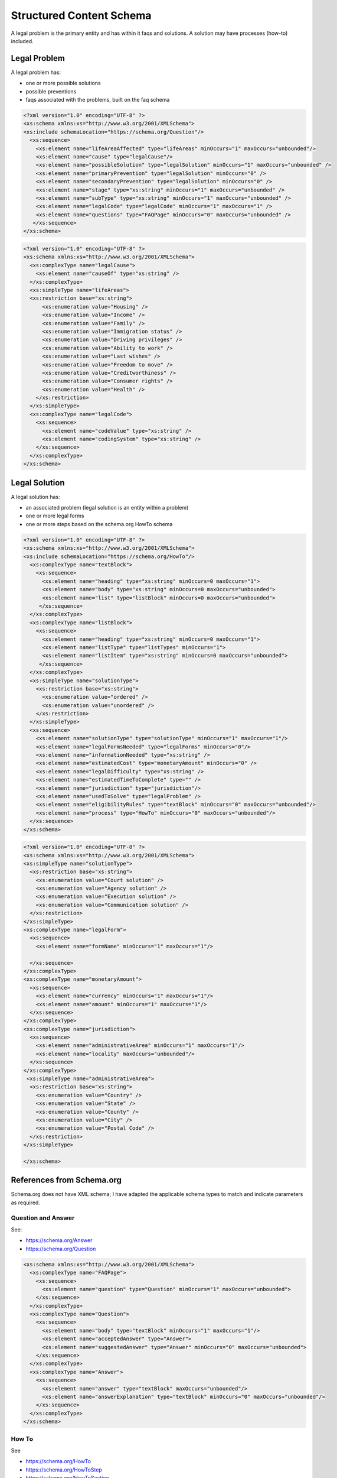 ==========================
Structured Content Schema
==========================


A legal problem is the primary entity and has within it faqs and solutions.  A solution may have processes (how-to) included.

Legal Problem
===============
A legal problem has:

* one or more possible solutions
* possible preventions
* faqs associated with the problems, built on the faq schema

.. code-block:: xml

   <?xml version="1.0" encoding="UTF-8" ?>
   <xs:schema xmlns:xs="http://www.w3.org/2001/XMLSchema">
   <xs:include schemaLocation="https://schema.org/Question"/>
     <xs:sequence>
       <xs:element name="lifeAreaAffected" type="lifeAreas" minOccurs="1" maxOccurs="unbounded"/>
       <xs:element name="cause" type="legalCause"/>
       <xs:element name="possibleSolution" type="legalSolution" minOccurs="1" maxOccurs="unbounded" />
       <xs:element name="primaryPrevention" type="legalSolution" minOccurs="0" />
       <xs:element name="secondaryPrevention" type="legalSolution" minOccurs="0" />
       <xs:element name="stage" type="xs:string" minOccurs="1" maxOccurs="unbounded" />
       <xs:element name="subType" type="xs:string" minOccurs="1" maxOccurs="unbounded" />
       <xs:element name="legalCode" type="legalCode" minOccurs="1" maxOccurs="1" />
       <xs:element name="questions" type="FAQPage" minOccurs="0" maxOccurs="unbounded" />
      </xs:sequence>
   </xs:schema>  
  
.. code-block:: xml

   <?xml version="1.0" encoding="UTF-8" ?>
   <xs:schema xmlns:xs="http://www.w3.org/2001/XMLSchema">
     <xs:complexType name="legalCause">
       <xs:element name="causeOf" type="xs:string" />
     </xs:complexType>
     <xs:simpleType name="lifeAreas">
     <xs:restriction base="xs:string">
         <xs:enumeration value="Housing" />
         <xs:enumeration value="Income" />
         <xs:enumeration value="Family" />
         <xs:enumeration value="Immigration status" />
         <xs:enumeration value="Driving privileges" />
         <xs:enumeration value="Ability to work" />
         <xs:enumeration value="Last wishes" />
         <xs:enumeration value="Freedom to move" />
         <xs:enumeration value="Creditworthiness" />
         <xs:enumeration value="Consumer rights" />
         <xs:enumeration value="Health" />
       </xs:restriction>
     </xs:simpleType>
     <xs:complexType name="legalCode">
       <xs:sequence>
         <xs:element name="codeValue" type="xs:string" />
         <xs:element name="codingSystem" type="xs:string" />
       </xs:sequence>
     </xs:complexType>
   </xs:schema>       



Legal Solution
================

A legal solution has:

* an associated problem (legal solution is an entity within a problem)
* one or more legal forms
* one or more steps based on the schema.org HowTo schema

.. code-block:: xml

   <?xml version="1.0" encoding="UTF-8" ?>
   <xs:schema xmlns:xs="http://www.w3.org/2001/XMLSchema">
   <xs:include schemaLocation="https://schema.org/HowTo"/>
     <xs:complexType name="textBlock">
       <xs:sequence>
         <xs:element name="heading" type="xs:string" minOccurs=0 maxOccurs="1">
         <xs:element name="body" type="xs:string" minOccurs=0 maxOccurs="unbounded">
         <xs:element name="list" type="listBlock" minOccurs=0 maxOccurs="unbounded">    
        </xs:sequence>
     </xs:complexType>
     <xs:complexType name="listBlock">
       <xs:sequence>
         <xs:element name="heading" type="xs:string" minOccurs=0 maxOccurs="1">
         <xs:element name="listType" type="listTypes" minOccurs="1">
         <xs:element name="listItem" type="xs:string" minOccurs=0 maxOccurs="unbounded">    
        </xs:sequence>
     </xs:complexType>
     <xs:simpleType name="solutionType">
       <xs:restriction base="xs:string">
         <xs:enumeration value="ordered" />
         <xs:enumeration value="unordered" />
       </xs:restriction>
     </xs:simpleType>
     <xs:sequence>
       <xs:element name="solutionType" type="solutionType" minOccurs="1" maxOccurs="1"/>
       <xs:element name="legalFormsNeeded" type="legalForms" minOccurs="0"/>
       <xs:element name="informationNeeded" type="xs:string" />
       <xs:element name="estimatedCost" type="monetaryAmount" minOccurs="0" />
       <xs:element name="legalDifficulty" type="xs:string" />
       <xs:element name="estimatedTimeToComplete" type="" />
       <xs:element name="jurisdiction" type="jurisdiction"/>
       <xs:element name="usedToSolve" type="legalProblem" />
       <xs:element name="eligibilityRules" type="textBlock" minOccurs="0" maxOccurs="unbounded"/>
       <xs:element name="process" type="HowTo" minOccurs="0" maxOccurs="unbounded"/>
     </xs:sequence>
   </xs:schema>
   

   
.. code-block:: xml

   <?xml version="1.0" encoding="UTF-8" ?>
   <xs:schema xmlns:xs="http://www.w3.org/2001/XMLSchema">
   <xs:simpleType name="solutionType">
     <xs:restriction base="xs:string">
       <xs:enumeration value="Court solution" />
       <xs:enumeration value="Agency solution" />
       <xs:enumeration value="Execution solution" />
       <xs:enumeration value="Communication solution" />
     </xs:restriction>
   </xs:simpleType>
   <xs:complexType name="legalForm">
     <xs:sequence>
       <xs:element name="formName" minOccurs="1" maxOccurs="1"/>
       
     </xs:sequence>
   </xs:complexType>
   <xs:complexType name="monetaryAmount">
     <xs:sequence>
       <xs:element name="currency" minOccurs="1" maxOccurs="1"/>
       <xs:element name="amount" minOccurs="1" maxOccurs="1"/>
     </xs:sequence>
   </xs:complexType>
   <xs:complexType name="jurisdiction">
     <xs:sequence>
       <xs:element name="administrativeArea" minOccurs="1" maxOccurs="1"/>
       <xs:element name="locality" maxOccurs="unbounded"/>
     </xs:sequence>
   </xs:complexType>
    <xs:simpleType name="administrativeArea">
     <xs:restriction base="xs:string">
       <xs:enumeration value="Country" />
       <xs:enumeration value="State" />
       <xs:enumeration value="County" />
       <xs:enumeration value="City" />
       <xs:enumeration value="Postal Code" />
     </xs:restriction>
   </xs:simpleType>
  
   </xs:schema>    
         

References from Schema.org 
==========================

Schema.org does not have XML schema; I have adapted the applicable schema types to match and indicate parameters as required.


Question and Answer
--------------------
See: 

* https://schema.org/Answer
* https://schema.org/Question

.. code-block:: xml
   
   <xs:schema xmlns:xs="http://www.w3.org/2001/XMLSchema">
     <xs:complexType name="FAQPage">
       <xs:sequence>
         <xs:element name="question" type="Question" minOccurs="1" maxOccurs="unbounded">
       </xs:sequence>
     </xs:complexType>
     <xs:complexType name="Question">
       <xs:sequence>
         <xs:element name="body" type="textBlock" minOccurs="1" maxOccurs="1"/> 
         <xs:element name="acceptedAnswer" type="Answer">
         <xs:element name="suggestedAnswer" type="Answer" minOccurs="0" maxOccurs="unbounded">
       </xs:sequence>
     </xs:complexType>
     <xs:complexType name="Answer">
       <xs:sequence>
         <xs:element name="answer" type="textBlock" maxOccurs="unbounded"/>
         <xs:element name="answerExplanation" type="textBlock" minOccurs="0" maxOccurs="unbounded"/>
       </xs:sequence>
     </xs:complexType>
   </xs:schema>  
   
How To
-------------

See 

* https://schema.org/HowTo
* https://schema.org/HowToStep
* https://schema.org/HowToSection
* https://schema.org/HowToDirection
* https://en.wikipedia.org/wiki/ISO_8601#Durations

.. code-block:: xml

   <xs:schema xmlns:xs="http://www.w3.org/2001/XMLSchema">
     <xs:complexType name="HowTo">
       <xs:sequence>
         <xs:element name="name" type="xs:string"/>
         <xs:element name="description" type="xs:string" />
         <xs:element name="estimatedCost" type="monetaryAmount" minOccurs="0" maxOccurs="unbounded">
         <xs:element name="prepTime>" type="Duration" />
    	 <xs:element name="performTime>" type="Duration" />
    	 <xs:element name="step" type="HowToSection" minOccurs="1" maxOccurs="unbounded"/>
    	 <xs:element name="supply" type="xs:string" minOccurs="0" maxOccurs="unbounded"/>
    	 <xs:element name="tool" type="xs:string" minOccurs="0" maxOccurs="unbounded"/>
    	 <xs:element name="totalTime>" type="Duration" />
    	 <xs:element name="yield" type="xs:string" minOccurs="0" maxOccurs="unbounded"/>	 
       </xs:sequence>
     </xs:complexType>
     <xs:complexType name="HowToSection">
       <xs:sequence>
          <xs:element name="name" type="xs:string" />
         <xs:element name="position" type="xs:integer"/>
         <xs:element name="HowToStep" minOccurs="1" maxOccurs="unbounded"/>
       </xs:sequence> 
     </xs:complexType>
     <xs:complexType name="HowToStep">
       <xs:sequence>
         <xs:element name="name" type="xs:string" minOccurs="0" />
         <xs:element name="position" type="xs:integer"/>
         <xs:element name="howToDirection" type="HowToDirection" minOccurs="0" maxOccurs="unbounded" />  
         <xs:element name="howToTip" type="HowToTip" minOccurs="0" maxOccurs="unbounded" />  
       </xs:sequence>
     </xs:complexType>
     <xs:complexType name="HowToDirection">
       <xs:sequence>
         <xs:element name="position" type="xs:integer"/>
         <xs:element name="direction" type="textBlock"/>    
       </xs:sequence>
     </xs:complexType>
     <xs:complexType name="HowToTip">
       <xs:sequence>
         <xs:element name="position" type="xs:integer"/>
         <xs:element name="direction" type="textBlock"/>    
       </xs:sequence>
     </xs:complexType>
    </xs:schema> 
    
Sample
=========

.. code-block:: xml

   <legalProblem>
     <lifeAreaAffected>
       <lifeAreas>Family</lifeAreas>
     </lifeAreaAffected>
     <cause>
       <causeOf>Unknown</causeOf>
     </cause>
     <possibleSolution>
       <legalSolution>
         <solutionType>Court solution</solutionType>
           <legalFormsNeeded>
              <legalForm>
                 <formName>Petition for Order of Protection</formName>
              </legalForm>
              <legalForm>
                 <formName>Emergency Order of Protection</formName>
              </legalForm>
              <legalForm>
                 <formName>Order of Protection</formName>
              </legalForm>
           </legalFormsNeeded>
           <informationNeeded>none</informationNeeded>
          <estimatedCost />
          <legalDifficulty>Hard</legalDifficulty>
         <jurisdiction>
           <administrativeArea>State</administrativeArea>
           <locality>Illinois</locality>
         </jurisdiction>
       <usedToSolve />
       <eligibilityRules>
         <textBlock>
           <heading>One of the following must be true:</heading>
           <list>
             <listType>ordered</listType>
             <listItem>Petitioner lives in Illinois</listItem>
             <listItem>Abuse happened in Illinois</listItem>
             <listItem>Petitioner is staying in Illinois to avoid abuse</listItem>
          </list>
        <textBlock>
           <body>There must have been abuse by the Respondent. Abuse includes physical abuse, harassment, intimidation of a dependent, interference with personal liberty, and willful deprivation.
           </body>
         </textBlock>    
        </eligibilityRules>  
        <process>
          <name>Changing or renewing an order of protection</name>
          <description></description>
          <prepTime>P1W</prepTime>
          <performTime></performTime>
          <step>
            <name>Fill out your forms</name>
            <position>1</position>
            <howToStep>
              <howToDirection>
                <position>1</position>
                <direction>
                To change, renew, or end an Order of Protection, you will need to file some forms with the circuit clerk. This includes a Motion and a Notice of Motion. You can use our <a href="/node/30971" title="motion">Motion program</a> to help you fill out your forms
                </direction>
                <tip>
              A motion to end an order is called a Motion to Terminate. A motion to change an order is called a Motion to Modify. A motion to renew an order is called a Motion to Extend
                </tip>
              </howToDirection>
            </howToStep>
          </step>
          <step>
            <name>File Your Forms</name>
            <position>2</position>
            <howToStep>
              <name>E-file your forms</name>
              <position>1</position>
              <direction>Now that you have filled out your forms, file them with the appropriate circuit clerk. They will give you a hearing date.</direction>
              <tip><a href="http://www.illinoiscourts.gov/CircuitCourt/CircuitCourtJudges/CCC_County.asp">This site provides a list of court locations.</a></tip>
            </howToStep>
            <howToStep>
              <name>Apply for a waiver from e-filing</name>
              <position>2</position>
              
              <tip>You may be able to file your forms on paper if you qualify for a waiver.
              <direction>Go here to figure this out.</direction>
            </howToStep>
     
          </step>
          <totalTime>P1Y</totalTime>
        </process>      
       </legalSolution>
     </possibleSolution>
     <stage>Prefiling</stage>
     <subType>Changing an order of protection</subType>
     <subType>Renewing an order of protection</subType>
     <legalCode>
     </legalCode>
     <faq>
       <question>
         <body>What if I have children?</body>
         <acceptedAnswer>
           <answer>
            <textBlock>
               <body>The judge can add children as protected persons on an Order of Protection. This means that they will be protected by the order. The judge may give you temporary physical care and control of your children, temporary parental duties, or both.
               </body>
             </textBlock>
             <textBlock>
             <heading>The court may also limit or deny the abuser's parenting time. The judge may do this if the abuser has done, or is likely to do, any of the following:</heading>
             <list>
               <listType>unordered</listType>
               <listItem>Abuse or cause danger to the children during parenting time,</listItem>
	           <listItem>Use parenting time as a chance to abuse or harass you and your family members,</listItem>
               <listItem>Hide the children or keep them from you, or</listItem>
               <listItem>Act in a way that is not in the best interests of the children.</listItem>

             </list>
             </textBlock>
           </answer>
         </acceptedAnswer>
       </question>  
       <question>
         <body>What if my abuser lives with me?</body>
         <answer>
           <textBlock>
             <body>
             "If you live with your abuser, you can ask for exclusive possession of the home. The abuser will have to leave and stay away from the home. If the abuser has a legal right to be in the home, the judge will need to decide whether it is more difficult for you or the abuser to leave. The judge may ask if you have another place to stay, your abuser has another place to stay, any children live with you, both of you work, or if your home is near your workplace or your children's school. If the judge orders exclusive possession, call the police and ask that they escort you home. Tell the police officer that you have an Order of Protection and need the respondent removed from your home. The police will meet you at your home and tell the abuser they have to leave. The court can order that you or the abuser be able to go into the house without the police to get clothing, medicine, or other items you need
             </body>
           </textBlock>
         </answer>
     </faq>
   </legalProblem>   
     
     
   
   
   
   